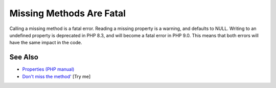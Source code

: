 .. _missing-methods-are-fatal:

Missing Methods Are Fatal
-------------------------

.. meta::
	:description:
		Missing Methods Are Fatal: Calling a missing method is a fatal error.
	:twitter:card: summary_large_image
	:twitter:site: @exakat
	:twitter:title: Missing Methods Are Fatal
	:twitter:description: Missing Methods Are Fatal: Calling a missing method is a fatal error
	:twitter:creator: @exakat
	:twitter:image:src: https://php-tips.readthedocs.io/en/latest/_images/missing_methods_are_fatal.png
	:og:image: https://php-tips.readthedocs.io/en/latest/_images/missing_methods_are_fatal.png
	:og:title: Missing Methods Are Fatal
	:og:type: article
	:og:description: Calling a missing method is a fatal error
	:og:url: https://php-tips.readthedocs.io/en/latest/tips/missing_methods_are_fatal.html
	:og:locale: en

.. raw:: html

	<script type="application/ld+json">{"@context":"https:\/\/schema.org","@graph":[{"@type":"WebPage","@id":"https:\/\/php-tips.readthedocs.io\/en\/latest\/tips\/missing_methods_are_fatal.html","url":"https:\/\/php-tips.readthedocs.io\/en\/latest\/tips\/missing_methods_are_fatal.html","name":"Missing Methods Are Fatal","isPartOf":{"@id":"https:\/\/www.exakat.io\/"},"datePublished":"Sun, 03 Aug 2025 19:29:30 +0000","dateModified":"Sun, 03 Aug 2025 19:29:30 +0000","description":"Calling a missing method is a fatal error","inLanguage":"en-US","potentialAction":[{"@type":"ReadAction","target":["https:\/\/php-tips.readthedocs.io\/en\/latest\/tips\/missing_methods_are_fatal.html"]}]},{"@type":"WebSite","@id":"https:\/\/www.exakat.io\/","url":"https:\/\/www.exakat.io\/","name":"Exakat","description":"Smart PHP static analysis","inLanguage":"en-US"}]}</script>

Calling a missing method is a fatal error. Reading a missing property is a warning, and defaults to NULL. Writing to an undefined property is deprecated in PHP 8.3, and will become a fatal error in PHP 9.0. This means that both errors will have the same impact in the code.

.. image:: ../images/missing_methods_are_fatal.png

See Also
________

* `Properties (PHP manual) <https://www.php.net/manual/en/language.oop5.properties.php>`_
* `Don't miss the method' <https://3v4l.org/Sd9sr>`_ [Try me]

